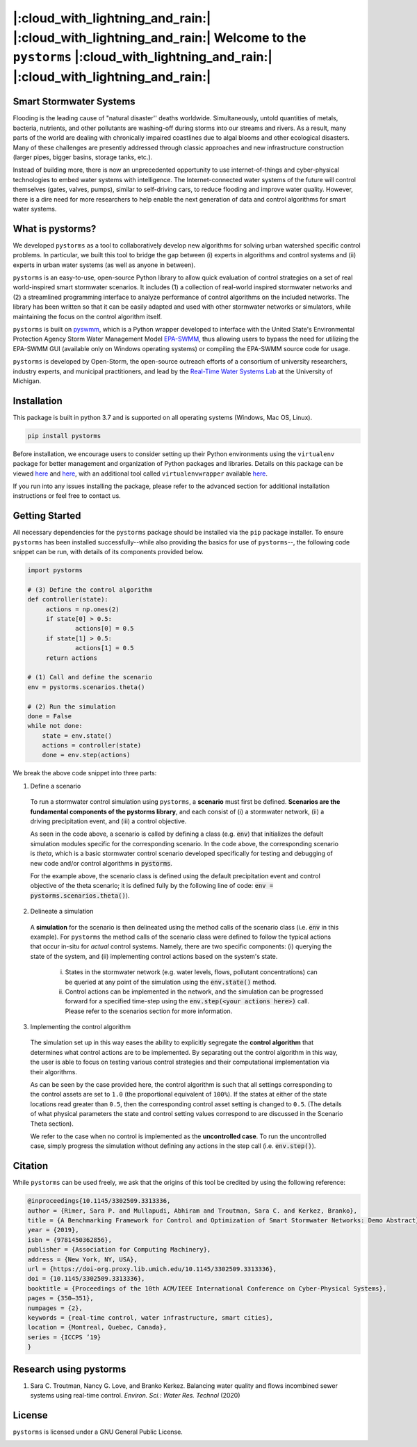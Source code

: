 |:cloud_with_lightning_and_rain:| |:cloud_with_lightning_and_rain:| Welcome to the ``pystorms`` |:cloud_with_lightning_and_rain:| |:cloud_with_lightning_and_rain:|
===================================================================================================================================================================

Smart Stormwater Systems
------------------------

Flooding is the leading cause of "natural disaster'' deaths worldwide.
Simultaneously, untold quantities of metals, bacteria, nutrients, and other pollutants are washing-off during storms into our streams and rivers.
As a result, many parts of the world are dealing with chronically impaired coastlines due to algal blooms and other ecological disasters.
Many of these challenges are presently addressed through classic approaches and new infrastructure construction (larger pipes, bigger basins, storage tanks, etc.).

Instead of building more, there is now an unprecedented opportunity to use internet-of-things and cyber-physical technologies to embed water systems with intelligence.
The Internet-connected water systems of the future will control themselves (gates, valves, pumps), similar to self-driving cars, to reduce flooding and improve water quality.
However, there is a dire need for more researchers to help enable the next generation of data and control algorithms for smart water systems.

What is pystorms?
-----------------

We developed ``pystorms`` as a tool to collaboratively develop new algorithms for solving urban watershed specific control problems. In particular, we built this tool to bridge the gap between (i) experts in algorithms and control systems and (ii) experts in urban water systems (as well as anyone in between).

``pystorms`` is an easy-to-use, open-source Python library to allow quick evaluation of control strategies on a set of real world-inspired smart stormwater scenarios. It includes (1) a collection of real-world inspired stormwater networks and (2) a streamlined programming interface to analyze performance of control algorithms on the included networks. The library has been written so that it can be easily adapted and used with other stormwater networks or simulators, while maintaining the focus on the control algorithm itself.

``pystorms`` is built on `pyswmm <https://github.com/OpenWaterAnalytics/pyswmm>`_, which is a Python wrapper developed to interface with the United State's Environmental Protection Agency Storm Water Management Model `EPA-SWMM <https://www.epa.gov/water-research/storm-water-management-model-swmm>`_, thus allowing users to bypass the need for utilizing the EPA-SWMM GUI (available only on Windows operating systems) or compiling the EPA-SWMM source code for usage.

``pystorms`` is developed by Open-Storm, the open-source outreach efforts of a consortium of university researchers, industry experts, and municipal practitioners, and lead by the `Real-Time Water Systems Lab <http://www-personal.umich.edu/~bkerkez/>`_ at the University of Michigan.

Installation
------------

This package is built in python 3.7 and is supported on all operating systems (Windows, Mac OS, Linux).

.. code:: bash

   pip install pystorms

Before installation, we encourage users to consider setting up their Python environments using the ``virtualenv`` package for better management and organization of Python packages and libraries. Details on this package can be viewed `here <https://pypi.org/project/virtualenv/>`_ and `here <https://packaging.python.org/guides/installing-using-pip-and-virtual-environments/>`_, with an additional tool called ``virtualenvwrapper`` available `here <https://pypi.org/project/virtualenvwrapper/>`_.

If you run into any issues installing the package, please refer to the advanced section for additional installation instructions or feel free to contact us.

Getting Started
---------------

All necessary dependencies for the ``pystorms`` package should be installed via the ``pip`` package installer. To ensure ``pystorms`` has been installed successfully--while also providing the basics for use of ``pystorms``--, the following code snippet can be run, with details of its components provided below.

.. code:: python

   import pystorms

   # (3) Define the control algorithm
   def controller(state):
        actions = np.ones(2)
        if state[0] > 0.5:
                actions[0] = 0.5
        if state[1] > 0.5:
                actions[1] = 0.5
        return actions

   # (1) Call and define the scenario
   env = pystorms.scenarios.theta()

   # (2) Run the simulation
   done = False
   while not done:
       state = env.state()
       actions = controller(state)
       done = env.step(actions)

We break the above code snippet into three parts:

(1) Define a scenario
  To run a stormwater control simulation using ``pystorms``, a **scenario** must first be defined. **Scenarios are the fundamental components of the pystorms library**, and each consist of (i) a stormwater network, (ii) a driving precipitation event, and (iii) a control objective.

  As seen in the code above, a scenario is called by defining a class (e.g. :code:`env`) that initializes the default simulation modules specific for the corresponding scenario. In the code above, the corresponding scenario is *theta*, which is a basic stormwater control scenario developed specifically for testing and debugging of new code and/or control algorithms in :code:`pystorms`.

  For the example above, the scenario class is defined using the default precipitation event and control objective of the theta scenario; it is defined fully by the following line of code: :code:`env = pystorms.scenarios.theta()`).

(2) Delineate a simulation
  A **simulation** for the scenario is then delineated using the method calls of the scenario class (i.e. :code:`env` in this example). For ``pystorms`` the method calls of the scenario class were defined to follow the typical actions that occur in-situ for *actual* control systems. Namely, there are two specific components: (i) querying the state of the system, and (ii) implementing control actions based on the system's state.

    i. States in the stormwater network (e.g. water levels, flows, pollutant concentrations) can be queried at any point of the simulation using the :code:`env.state()` method.

    ii. Control actions can be implemented in the network, and the simulation can be progressed forward for a specified time-step using the :code:`env.step(<your actions here>)` call. Please refer to the scenarios section for more information.

(3) Implementing the control algorithm
  The simulation set up in this way eases the ability to explicitly segregate the **control algorithm** that determines what control actions are to be implemented. By separating out the control algorithm in this way, the user is able to focus on testing various control strategies and their computational implementation via their algorithms.

  As can be seen by the case provided here, the control algorithm is such that all settings corresponding to the control assets are set to ``1.0`` (the proportional equivalent of ``100%``). If the states at either of the state locations read greater than ``0.5``, then the corresponding control asset setting is changed to ``0.5``. (The details of what physical parameters the state and control setting values correspond to are discussed in the Scenario Theta section).

  We refer to the case when no control is implemented as the **uncontrolled case**. To run the uncontrolled case, simply progress the simulation without defining any actions in the step call (i.e. :code:`env.step()`).


Citation
--------
While ``pystorms`` can be used freely, we ask that the origins of this tool be credited by using the following reference:

.. code:: latex

        @inproceedings{10.1145/3302509.3313336,
        author = {Rimer, Sara P. and Mullapudi, Abhiram and Troutman, Sara C. and Kerkez, Branko},
        title = {A Benchmarking Framework for Control and Optimization of Smart Stormwater Networks: Demo Abstract},
        year = {2019},
        isbn = {9781450362856},
        publisher = {Association for Computing Machinery},
        address = {New York, NY, USA},
        url = {https://doi-org.proxy.lib.umich.edu/10.1145/3302509.3313336},
        doi = {10.1145/3302509.3313336},
        booktitle = {Proceedings of the 10th ACM/IEEE International Conference on Cyber-Physical Systems},
        pages = {350–351},
        numpages = {2},
        keywords = {real-time control, water infrastructure, smart cities},
        location = {Montreal, Quebec, Canada},
        series = {ICCPS ’19}
        }






Research using pystorms
-----------------------

1. Sara C. Troutman, Nancy G. Love, and Branko Kerkez. Balancing water quality and flows incombined sewer systems using real-time control. *Environ. Sci.: Water Res. Technol* (2020)


License
-------
``pystorms`` is licensed under a GNU General Public License.

.. image:: ./figures/gplv3-or-later.svg
  :width: 100
  :align: left
